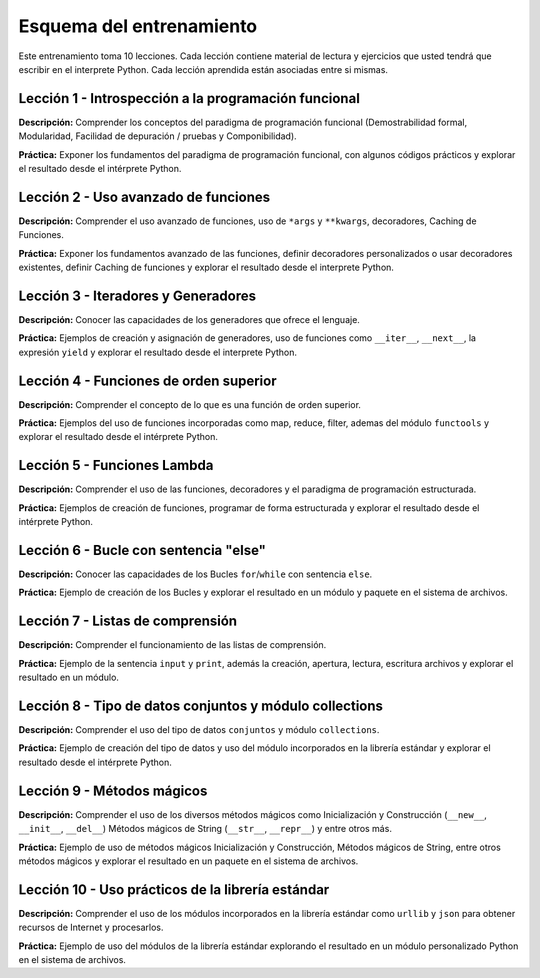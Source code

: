 .. -*- coding: utf-8 -*-


.. _esquema_entrenamiento:

Esquema del entrenamiento
=========================

Este entrenamiento toma 10 lecciones. Cada lección contiene material de lectura
y ejercicios que usted tendrá que escribir en el interprete Python. Cada lección
aprendida están asociadas entre si mismas.


.. _esquema_entrenamiento_leccion1:

Lección 1 - Introspección a la programación funcional
-----------------------------------------------------

**Descripción:** Comprender los conceptos del paradigma de programación funcional
(Demostrabilidad formal, Modularidad, Facilidad de depuración / pruebas y Componibilidad).

**Práctica:** Exponer los fundamentos del paradigma de programación funcional, con algunos
códigos prácticos y explorar el resultado desde el intérprete Python.


.. _esquema_entrenamiento_leccion2:

Lección 2 - Uso avanzado de funciones
-------------------------------------

**Descripción:** Comprender el uso avanzado de funciones, uso de ``*args`` y ``**kwargs``, 
decoradores, Caching de Funciones.

**Práctica:** Exponer los fundamentos avanzado de las funciones, definir decoradores
personalizados o usar decoradores existentes, definir Caching de funciones y explorar
el resultado desde el interprete Python.


.. _esquema_entrenamiento_leccion3:

Lección 3 - Iteradores y Generadores
------------------------------------

**Descripción:** Conocer las capacidades de los generadores que ofrece el lenguaje.

**Práctica:** Ejemplos de creación y asignación de generadores, uso de funciones como 
``__iter__``, ``__next__``, la expresión ``yield`` y explorar el resultado desde el interprete Python.


.. _esquema_entrenamiento_leccion4:

Lección 4 - Funciones de orden superior
---------------------------------------

**Descripción:** Comprender el concepto de lo que es una función de orden superior.

**Práctica:** Ejemplos del uso de funciones incorporadas como map, reduce, filter,
ademas del módulo ``functools`` y explorar el resultado desde el intérprete Python.


.. _esquema_entrenamiento_leccion5:

Lección 5 - Funciones Lambda
----------------------------

**Descripción:** Comprender el uso de las funciones, decoradores y el paradigma de 
programación estructurada.

**Práctica:** Ejemplos de creación de funciones, programar de forma estructurada y
explorar el resultado desde el intérprete Python.


.. _esquema_entrenamiento_leccion6:

Lección 6 - Bucle con sentencia "else"
--------------------------------------

**Descripción:** Conocer las capacidades de los Bucles ``for``/``while`` con sentencia ``else``.

**Práctica:** Ejemplo de creación de los Bucles y explorar el resultado en un módulo y
paquete en el sistema de archivos.


.. _esquema_entrenamiento_leccion7:

Lección 7 - Listas de comprensión
---------------------------------

**Descripción:** Comprender el funcionamiento de las listas de comprensión.

**Práctica:** Ejemplo de la sentencia ``input`` y ``print``, además la creación,
apertura, lectura, escritura archivos y explorar el resultado en un módulo.


.. _esquema_entrenamiento_leccion8:

Lección 8 - Tipo de datos conjuntos y módulo collections
--------------------------------------------------------

**Descripción:** Comprender el uso del tipo de datos ``conjuntos`` y módulo
``collections``.

**Práctica:** Ejemplo de creación del tipo de datos y uso del módulo incorporados
en la librería estándar y explorar el resultado desde el intérprete Python.


.. _esquema_entrenamiento_leccion9:

Lección 9 - Métodos mágicos
---------------------------

**Descripción:** Comprender el uso de los diversos métodos mágicos como Inicialización
y Construcción (``__new__``, ``__init__``, ``__del__``) Métodos mágicos de String
(``__str__``, ``__repr__``) y entre otros más.

**Práctica:** Ejemplo de uso de métodos mágicos Inicialización y Construcción, Métodos
mágicos de String, entre otros métodos mágicos y explorar el resultado en un paquete
en el sistema de archivos.


.. _esquema_entrenamiento_leccion10:

Lección 10 - Uso prácticos de la librería estándar
--------------------------------------------------

**Descripción:** Comprender el uso de los módulos incorporados en la librería estándar
como ``urllib`` y ``json`` para obtener recursos de Internet y procesarlos.

**Práctica:** Ejemplo de uso del módulos de la librería estándar explorando el resultado
en un módulo personalizado Python en el sistema de archivos.
